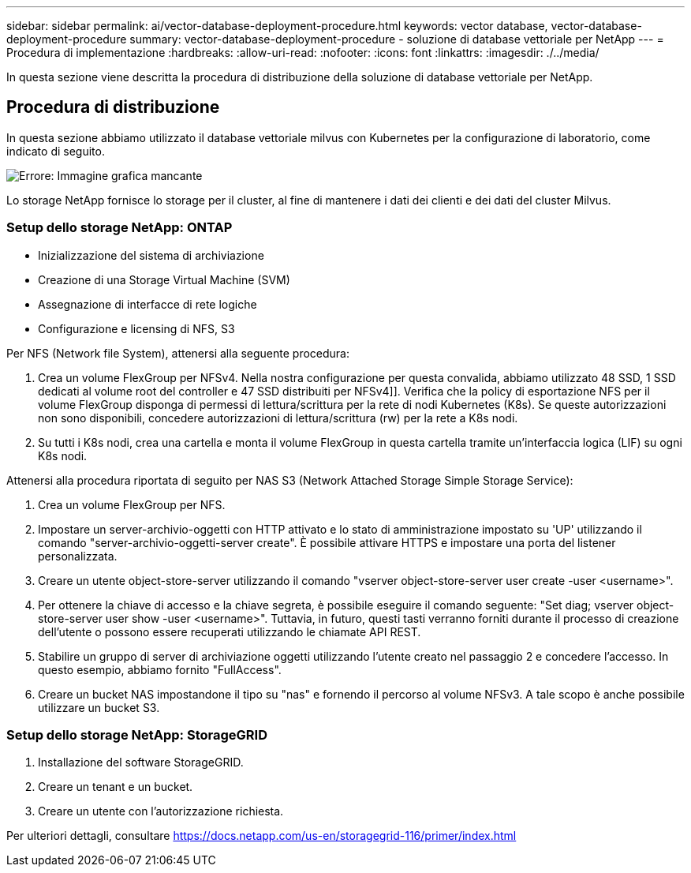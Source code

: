 ---
sidebar: sidebar 
permalink: ai/vector-database-deployment-procedure.html 
keywords: vector database, vector-database-deployment-procedure 
summary: vector-database-deployment-procedure - soluzione di database vettoriale per NetApp 
---
= Procedura di implementazione
:hardbreaks:
:allow-uri-read: 
:nofooter: 
:icons: font
:linkattrs: 
:imagesdir: ./../media/


[role="lead"]
In questa sezione viene descritta la procedura di distribuzione della soluzione di database vettoriale per NetApp.



== Procedura di distribuzione

In questa sezione abbiamo utilizzato il database vettoriale milvus con Kubernetes per la configurazione di laboratorio, come indicato di seguito.

image:Deployment_architecture.png["Errore: Immagine grafica mancante"]

Lo storage NetApp fornisce lo storage per il cluster, al fine di mantenere i dati dei clienti e dei dati del cluster Milvus.



=== Setup dello storage NetApp: ONTAP

* Inizializzazione del sistema di archiviazione
* Creazione di una Storage Virtual Machine (SVM)
* Assegnazione di interfacce di rete logiche
* Configurazione e licensing di NFS, S3


Per NFS (Network file System), attenersi alla seguente procedura:

. Crea un volume FlexGroup per NFSv4. Nella nostra configurazione per questa convalida, abbiamo utilizzato 48 SSD, 1 SSD dedicati al volume root del controller e 47 SSD distribuiti per NFSv4]]. Verifica che la policy di esportazione NFS per il volume FlexGroup disponga di permessi di lettura/scrittura per la rete di nodi Kubernetes (K8s). Se queste autorizzazioni non sono disponibili, concedere autorizzazioni di lettura/scrittura (rw) per la rete a K8s nodi.
. Su tutti i K8s nodi, crea una cartella e monta il volume FlexGroup in questa cartella tramite un'interfaccia logica (LIF) su ogni K8s nodi.


Attenersi alla procedura riportata di seguito per NAS S3 (Network Attached Storage Simple Storage Service):

. Crea un volume FlexGroup per NFS.
. Impostare un server-archivio-oggetti con HTTP attivato e lo stato di amministrazione impostato su 'UP' utilizzando il comando "server-archivio-oggetti-server create". È possibile attivare HTTPS e impostare una porta del listener personalizzata.
. Creare un utente object-store-server utilizzando il comando "vserver object-store-server user create -user <username>".
. Per ottenere la chiave di accesso e la chiave segreta, è possibile eseguire il comando seguente: "Set diag; vserver object-store-server user show -user <username>". Tuttavia, in futuro, questi tasti verranno forniti durante il processo di creazione dell'utente o possono essere recuperati utilizzando le chiamate API REST.
. Stabilire un gruppo di server di archiviazione oggetti utilizzando l'utente creato nel passaggio 2 e concedere l'accesso. In questo esempio, abbiamo fornito "FullAccess".
. Creare un bucket NAS impostandone il tipo su "nas" e fornendo il percorso al volume NFSv3. A tale scopo è anche possibile utilizzare un bucket S3.




=== Setup dello storage NetApp: StorageGRID

. Installazione del software StorageGRID.
. Creare un tenant e un bucket.
. Creare un utente con l'autorizzazione richiesta.


Per ulteriori dettagli, consultare https://docs.netapp.com/us-en/storagegrid-116/primer/index.html[]
